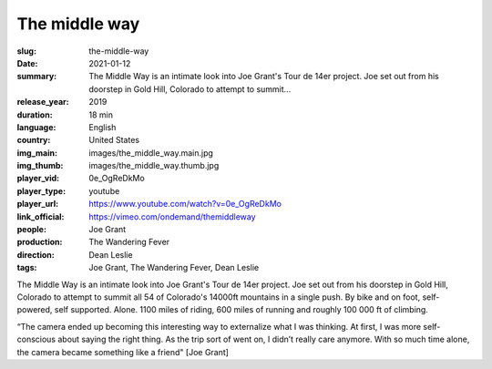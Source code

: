 The middle way
##############

:slug: the-middle-way
:date: 2021-01-12
:summary: The Middle Way is an intimate look into Joe Grant's Tour de 14er project. Joe set out from his doorstep in Gold Hill, Colorado to attempt to summit...
:release_year: 2019
:duration: 18 min
:language: English
:country: United States
:img_main: images/the_middle_way.main.jpg
:img_thumb: images/the_middle_way.thumb.jpg
:player_vid: 0e_OgReDkMo
:player_type: youtube
:player_url: https://www.youtube.com/watch?v=0e_OgReDkMo
:link_official: https://vimeo.com/ondemand/themiddleway
:people: Joe Grant
:production: The Wandering Fever
:direction: Dean Leslie
:tags: Joe Grant, The Wandering Fever, Dean Leslie

The Middle Way is an intimate look into Joe Grant's Tour de 14er project. Joe set out from his doorstep in Gold Hill, Colorado to attempt to summit all 54 of Colorado's 14000ft mountains in a single push. By bike and on foot, self-powered, self supported. Alone. 1100 miles of riding, 600 miles of running and roughly 100 000 ft of climbing.

“The camera ended up becoming this interesting way to externalize what I was thinking. At first, I was more self-conscious about saying the right thing. As the trip sort of went on, I didn’t really care anymore. With so much time alone, the camera became something like a friend" [Joe Grant]
